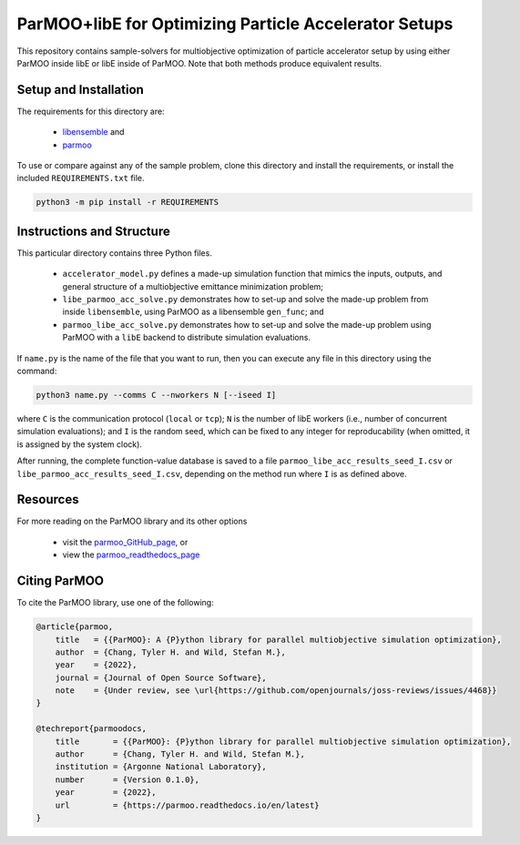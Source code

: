 ======================================================
ParMOO+libE for Optimizing Particle Accelerator Setups
======================================================

This repository contains sample-solvers for multiobjective optimization of
particle accelerator setup by using either ParMOO inside libE or
libE inside of ParMOO.
Note that both methods produce equivalent results.

Setup and Installation
----------------------

The requirements for this directory are:

 - libensemble_ and
 - parmoo_

To use or compare against any of the sample problem, clone this directory
and install the requirements, or install the included ``REQUIREMENTS.txt``
file.

.. code-block:: bash

    python3 -m pip install -r REQUIREMENTS

Instructions and Structure
--------------------------

This particular directory contains three Python files.

 - ``accelerator_model.py`` defines a made-up simulation function that
   mimics the inputs, outputs, and general structure of a multiobjective
   emittance minimization problem;
 - ``libe_parmoo_acc_solve.py`` demonstrates how to set-up and solve
   the made-up problem from inside ``libensemble``, using ParMOO as
   a libensemble ``gen_func``; and
 - ``parmoo_libe_acc_solve.py`` demonstrates how to set-up and solve
   the made-up problem using ParMOO with a ``libE`` backend to distribute
   simulation evaluations.

If ``name.py`` is the name of the file that you want to run, then
you can execute any file in this directory using the command:

.. code-block:: bash

    python3 name.py --comms C --nworkers N [--iseed I]

where ``C`` is the communication protocol (``local`` or ``tcp``);
``N`` is the number of libE workers (i.e., number of concurrent simulation
evaluations); and
``I`` is the random seed, which can be fixed to any integer for
reproducability (when omitted, it is assigned by the system clock).

After running, the complete function-value database is saved to a file
``parmoo_libe_acc_results_seed_I.csv`` or
``libe_parmoo_acc_results_seed_I.csv``, depending on the method run
where ``I`` is as defined above.

Resources
---------

For more reading on the ParMOO library and its other options

 * visit the parmoo_GitHub_page_, or
 * view the parmoo_readthedocs_page_

Citing ParMOO
-------------

To cite the ParMOO library, use one of the following:

.. code-block:: bibtex

    @article{parmoo,
        title   = {{ParMOO}: A {P}ython library for parallel multiobjective simulation optimization},
        author  = {Chang, Tyler H. and Wild, Stefan M.},
        year    = {2022},
        journal = {Journal of Open Source Software},
        note    = {Under review, see \url{https://github.com/openjournals/joss-reviews/issues/4468}}
    }

    @techreport{parmoodocs,
        title       = {{ParMOO}: {P}ython library for parallel multiobjective simulation optimization},
        author      = {Chang, Tyler H. and Wild, Stefan M.},
        institution = {Argonne National Laboratory},
        number      = {Version 0.1.0},
        year        = {2022},
        url         = {https://parmoo.readthedocs.io/en/latest}
    }


.. _libensemble: https://github.com/libensemble/libensemble
.. _parmoo: https://github.com/parmoo/parmoo
.. _parmoo_github_page: https://github.com/parmoo/parmoo
.. _parmoo_readthedocs_page: https://parmoo.readthedocs.org

